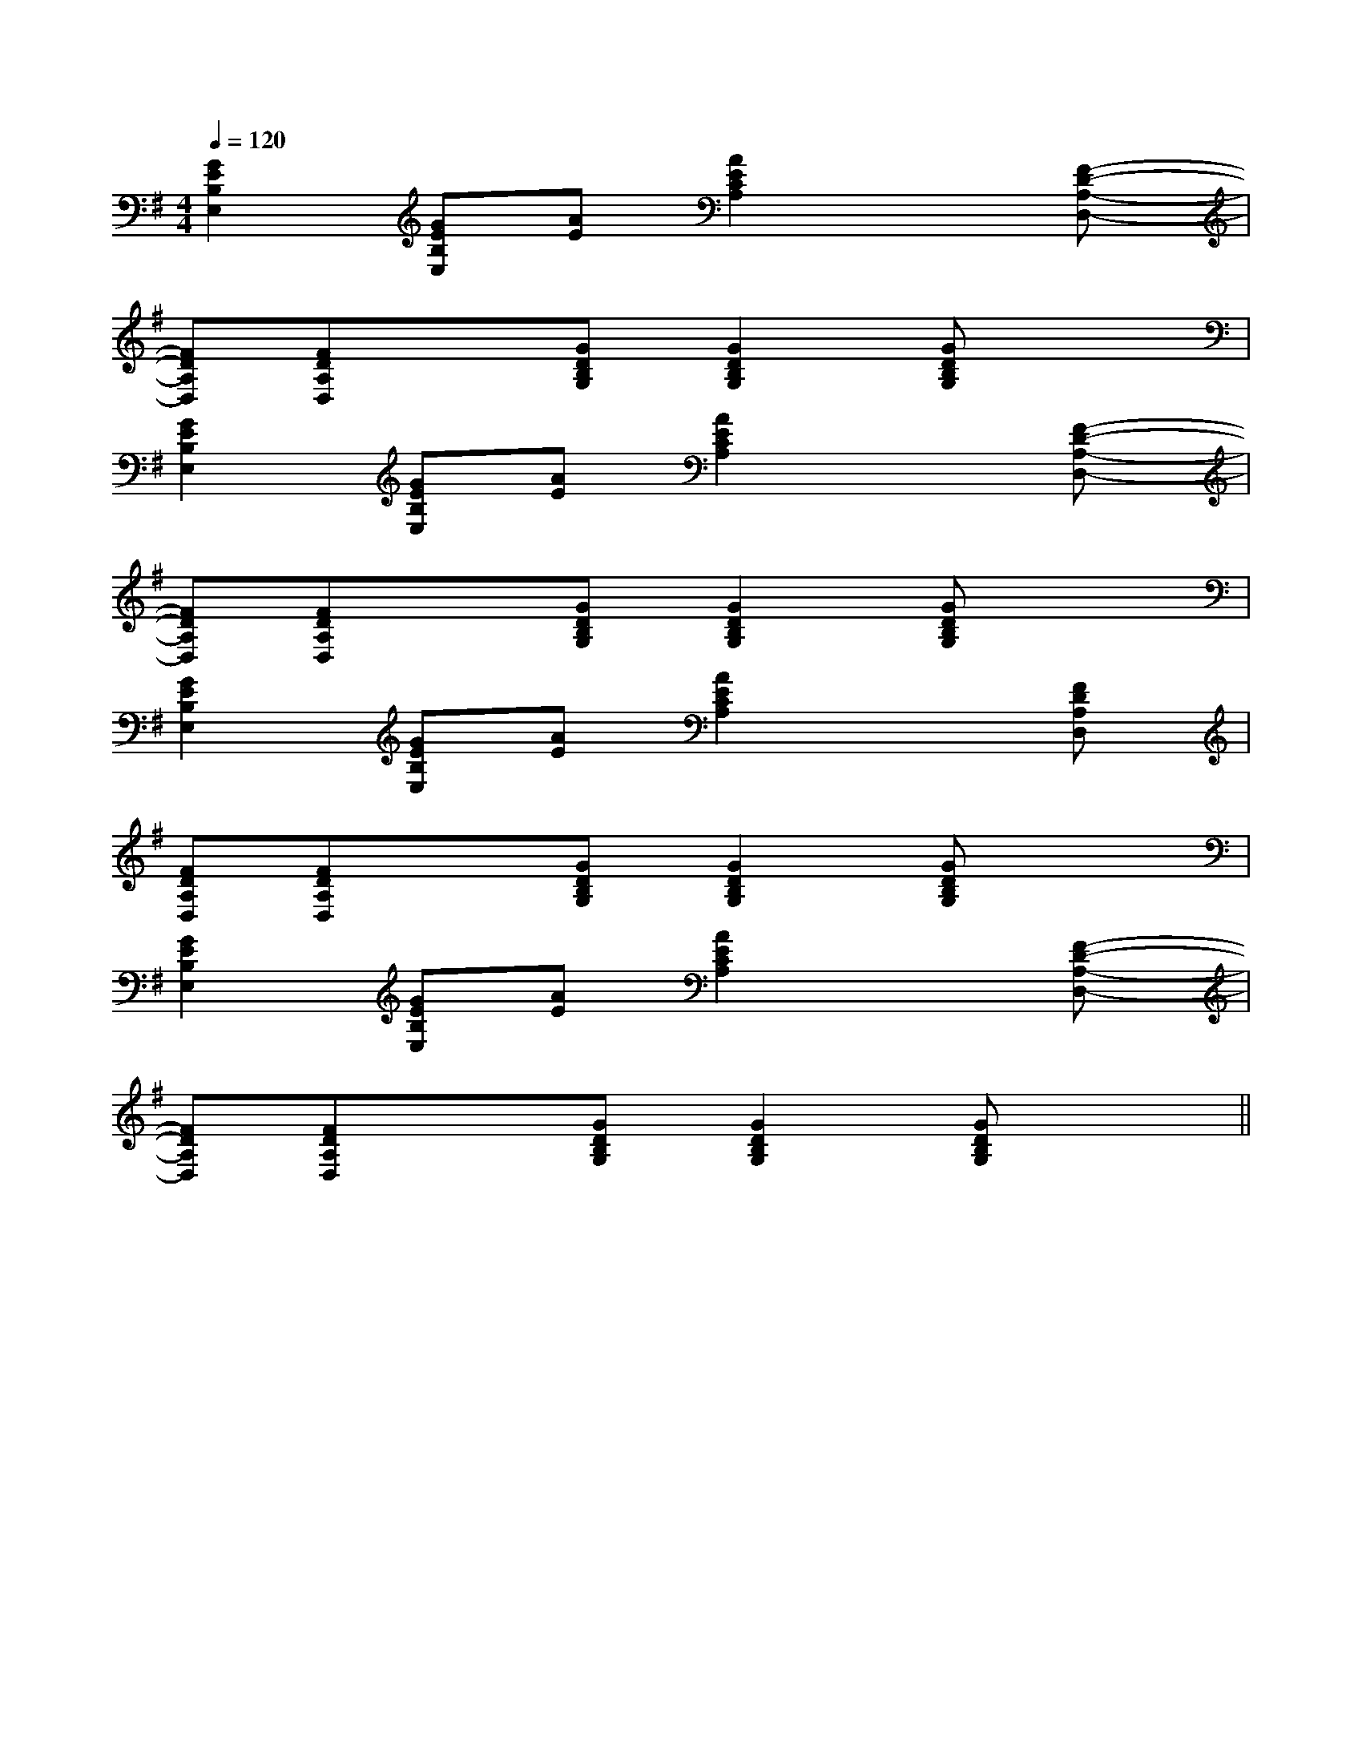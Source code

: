X:1
T:
M:4/4
L:1/8
Q:1/4=120
K:G
%1sharps
%%MIDI program 0
%%MIDI program 0
V:1
%%MIDI program 24
[G2E2B,2E,2][GEB,E,][AE][A2E2C2A,2]x[F-D-A,-D,-]|
[FDA,D,][FDA,D,]x[GDB,G,][G2D2B,2G,2][GDB,G,]x|
[G2E2B,2E,2][GEB,E,][AE][A2E2C2A,2]x[F-D-A,-D,-]|
[FDA,D,][FDA,D,]x[GDB,G,][G2D2B,2G,2][GDB,G,]x|
[G2E2B,2E,2][GEB,E,][AE][A2E2C2A,2]x[FDA,D,]|
[FDA,D,][FDA,D,]x[GDB,G,][G2D2B,2G,2][GDB,G,]x|
[G2E2B,2E,2][GEB,E,][AE][A2E2C2A,2]x[F-D-A,-D,-]|
[FDA,D,][FDA,D,]x[GDB,G,][G2D2B,2G,2][GDB,G,]x||
|
|
|
|
|
|
|
|
|
|
|
|
|
|
F,,/2F,,/2F,,/2F,,/2F,,/2F,,/2F,,/2F,,/2F,,/2F,,/2F,,/2F,,/2F,,/2F,,/2F,,/2^d/2-^d/2-^d/2-^d/2-^d/2-^d/2-^d/2-^d/2-^d/2-^d/2-^d/2-^d/2-^d/2-^d/2-^d/2-[E/2-B,/2-G,/2-E,/2-][E/2-B,/2-G,/2-E,/2-][E/2-B,/2-G,/2-E,/2-][E/2-B,/2-G,/2-E,/2-][E/2-B,/2-G,/2-E,/2-][E/2-B,/2-G,/2-E,/2-][E/2-B,/2-G,/2-E,/2-][E/2-B,/2-G,/2-E,/2-][E/2-B,/2-G,/2-E,/2-][E/2-B,/2-G,/2-E,/2-][E/2-B,/2-G,/2-E,/2-][E/2-B,/2-G,/2-E,/2-][E/2-B,/2-G,/2-E,/2-][E/2-B,/2-G,/2-E,/2-][E/2-B,/2-G,/2-E,/2-]G,/2-E,/2E,,/2-]G,/2-E,/2E,,/2-]G,/2-E,/2E,,/2-]G,/2-E,/2E,,/2-]G,/2-E,/2E,,/2-]G,/2-E,/2E,,/2-]G,/2-E,/2E,,/2-]G,/2-E,/2E,,/2-]G,/2-E,/2E,,/2-]G,/2-E,/2E,,/2-]G,/2-E,/2E,,/2-]G,/2-E,/2E,,/2-]G,/2-E,/2E,,/2-]G,/2-E,/2E,,/2-]G,/2-E,/2E,,/2-]B,/2-B,,/2]B,/2-B,,/2]B,/2-B,,/2]B,/2-B,,/2]B,/2-B,,/2]B,/2-B,,/2]B,/2-B,,/2]B,/2-B,,/2]B,/2-B,,/2]B,/2-B,,/2]B,/2-B,,/2]B,/2-B,,/2]B,/2-B,,/2]B,/2-B,,/2]B,/2-B,,/2][BD-B,[BD-B,[BD-B,[BD-B,[BD-B,[BD-B,[BD-B,[BD-B,[BD-B,[BD-B,[BD-B,[BD-B,[BD-B,[BD-B,cFcFcFcFcFcFcFcFcFcFcFcFcFcFcF[BD-B,[BD-B,[BD-B,[BD-B,[BD-B,[BD-B,[BD-B,[BD-B,[BD-B,[BD-B,[BD-B,[BD-B,[BD-B,[BD-B,[BD-B,[G/2D/2B,/2G,/2-G,,/2-][G/2D/2B,/2G,/2-G,,/2-][G/2D/2B,/2G,/2-G,,/2-][G/2D/2B,/2G,/2-G,,/2-][G/2D/2B,/2G,/2-G,,/2-][G/2D/2B,/2G,/2-G,,/2-][G/2D/2B,/2G,/2-G,,/2-][G/2D/2B,/2G,/2-G,,/2-][G/2D/2B,/2G,/2-G,,/2-][G/2D/2B,/2G,/2-G,,/2-][G/2D/2B,/2G,/2-G,,/2-][G/2D/2B,/2G,/2-G,,/2-][G/2D/2B,/2G,/2-G,,/2-][G/2D/2B,/2G,/2-G,,/2-][AECC,][AECC,][AECC,][AECC,][AECC,][AECC,][AECC,][AECC,][AECC,][AECC,][AECC,][AECC,][AECC,][AECC,][AECC,][G/2D/2B,/2G,/2-G,,/2-][G/2D/2B,/2G,/2-G,,/2-][G/2D/2B,/2G,/2-G,,/2-][G/2D/2B,/2G,/2-G,,/2-][G/2D/2B,/2G,/2-G,,/2-][G/2D/2B,/2G,/2-G,,/2-][G/2D/2B,/2G,/2-G,,/2-][G/2D/2B,/2G,/2-G,,/2-][G/2D/2B,/2G,/2-G,,/2-][G/2D/2B,/2G,/2-G,,/2-][G/2D/2B,/2G,/2-G,,/2-][G/2D/2B,/2G,/2-G,,/2-][G/2D/2B,/2G,/2-G,,/2-][G/2D/2B,/2G,/2-G,,/2-][G/2D/2B,/2G,/2-G,,/2-][=E/2-=B,/2-[=E/2-=B,/2-[=E/2-=B,/2-[=E/2-=B,/2-[=E/2-=B,/2-[=E/2-=B,/2-[=E/2-=B,/2-[=E/2-=B,/2-[=E/2-=B,/2-[=E/2-=B,/2-[=E/2-=B,/2-[=E/2-=B,/2-[=E/2-=B,/2-[=E/2-=B,/2-[=E/2-=B,/2-[G3/2E3/2C3/2G,3/2][G3/2E3/2C3/2G,3/2][G3/2E3/2C3/2G,3/2][G3/2E3/2C3/2G,3/2][G3/2E3/2C3/2G,3/2][G3/2E3/2C3/2G,3/2][G3/2E3/2C3/2G,3/2][G3/2E3/2C3/2G,3/2][G3/2E3/2C3/2G,3/2][G3/2E3/2C3/2G,3/2][G3/2E3/2C3/2G,3/2][G3/2E3/2C3/2G,3/2][G3/2E3/2C3/2G,3/2][G3/2E3/2C3/2G,3/2][G3/2E3/2C3/2G,3/2][b/2-d/2][b/2-d/2][b/2-d/2][b/2-d/2][b/2-d/2][b/2-d/2][b/2-d/2][b/2-d/2][b/2-d/2][b/2-d/2][b/2-d/2][b/2-d/2][b/2-d/2][b/2-d/2][b/2-g/2-e/2-B/2-[b/2-g/2-e/2-B/2-[b/2-g/2-e/2-B/2-[b/2-g/2-e/2-B/2-[b/2-g/2-e/2-B/2-[b/2-g/2-e/2-B/2-[b/2-g/2-e/2-B/2-[b/2-g/2-e/2-B/2-[b/2-g/2-e/2-B/2-[b/2-g/2-e/2-B/2-[b/2-g/2-e/2-B/2-[b/2-g/2-e/2-B/2-[b/2-g/2-e/2-B/2-[b/2-g/2-e/2-B/2-[b/2-g/2-e/2-B/2-[B-F-D-B,-][B-F-D-B,-][B-F-D-B,-][B-F-D-B,-][B-F-D-B,-][B-F-D-B,-][B-F-D-B,-][B-F-D-B,-][B-F-D-B,-][B-F-D-B,-][B-F-D-B,-][B-F-D-B,-][B-F-D-B,-][B-F-D-B,-][B-F-D-B,-][E/2C/2G,/2[E/2C/2G,/2[E/2C/2G,/2[E/2C/2G,/2[E/2C/2G,/2[E/2C/2G,/2[E/2C/2G,/2[E/2C/2G,/2[E/2C/2G,/2[E/2C/2G,/2